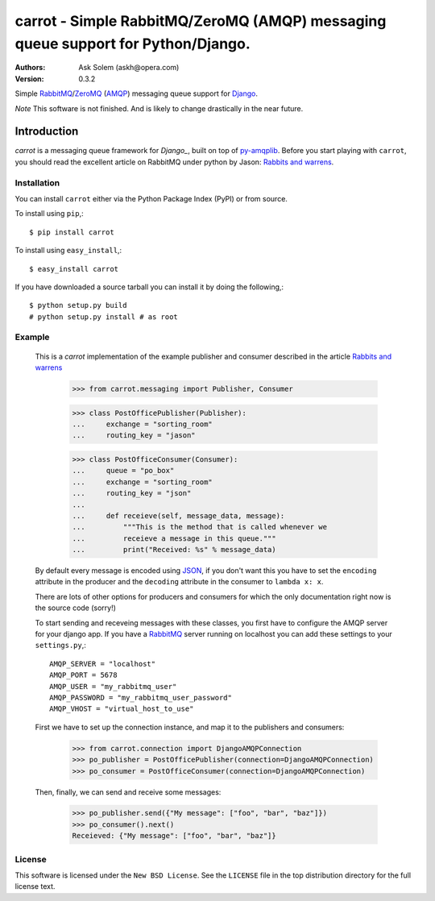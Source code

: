 ==================================================================================
carrot - Simple RabbitMQ/ZeroMQ (AMQP) messaging queue support for Python/Django.
==================================================================================

:Authors:
    Ask Solem (askh@opera.com)
:Version: 0.3.2

Simple `RabbitMQ`_/`ZeroMQ`_ (`AMQP`_) messaging queue support for `Django`_.

*Note* This software is not finished. And is likely to change drastically
in the near future.

.. _`RabbitMQ`: http://www.rabbitmq.com/
.. _`ZeroMQ`: http://www.zeromq.org/
.. _`AMQP`: http://amqp.org
.. _`Django`: http://www.djangoproject.com/

Introduction
------------

`carrot` is a messaging queue framework for `Django_`, built on top of
`py-amqplib`_. Before you start playing with ``carrot``, you should
read the excellent article on RabbitMQ under python by Jason: `Rabbits and
warrens`_.

.. _`Rabbits and warrens`: http://blogs.digitar.com/jjww/2009/01/rabbits-and-warrens/
.. _`py-amqplib`: http://barryp.org/software/py-amqplib/

Installation
=============

You can install ``carrot`` either via the Python Package Index (PyPI)
or from source.

To install using ``pip``,::

    $ pip install carrot

To install using ``easy_install``,::

    $ easy_install carrot

If you have downloaded a source tarball you can install it
by doing the following,::

    $ python setup.py build
    # python setup.py install # as root

Example
=======

    This is a `carrot` implementation of the example publisher and
    consumer described in the article `Rabbits and warrens`_

        >>> from carrot.messaging import Publisher, Consumer

        >>> class PostOfficePublisher(Publisher):
        ...     exchange = "sorting_room"
        ...     routing_key = "jason"
        
        >>> class PostOfficeConsumer(Consumer):
        ...     queue = "po_box"
        ...     exchange = "sorting_room"
        ...     routing_key = "json"
        ...
        ...     def receieve(self, message_data, message):
        ...         """This is the method that is called whenever we
        ...         receieve a message in this queue."""
        ...         print("Received: %s" % message_data)

    By default every message is encoded using `JSON`_, if you don't want
    this you have to set the ``encoding`` attribute in the producer and
    the ``decoding`` attribute in the consumer to ``lambda x: x``.

    There are lots of other options for producers and consumers for which
    the only documentation right now is the source code (sorry!)

    To start sending and receveing messages with these classes, you first
    have to configure the AMQP server for your django app. If you have a
    `RabbitMQ`_ server running on localhost you can add these settings 
    to your ``settings.py``,::

        AMQP_SERVER = "localhost"
        AMQP_PORT = 5678
        AMQP_USER = "my_rabbitmq_user"
        AMQP_PASSWORD = "my_rabbitmq_user_password"
        AMQP_VHOST = "virtual_host_to_use"

    First we have to set up the connection instance, and map it to the
    publishers and consumers:

        >>> from carrot.connection import DjangoAMQPConnection
        >>> po_publisher = PostOfficePublisher(connection=DjangoAMQPConnection)
        >>> po_consumer = PostOfficeConsumer(connection=DjangoAMQPConnection)


    Then, finally, we can send and receive some messages:

        >>> po_publisher.send({"My message": ["foo", "bar", "baz"]})
        >>> po_consumer().next()
        Receieved: {"My message": ["foo", "bar", "baz"]}
        

.. _`JSON`: http://www.json.org/

License
=======

This software is licensed under the ``New BSD License``. See the ``LICENSE``
file in the top distribution directory for the full license text.

.. # vim: syntax=rst expandtab tabstop=4 shiftwidth=4 shiftround
